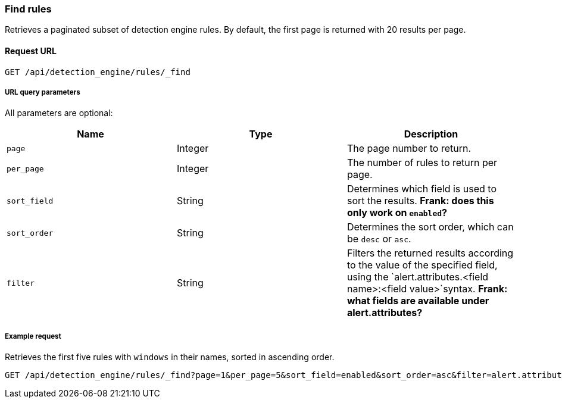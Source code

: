 [[find-rules-api]]
=== Find rules

Retrieves a paginated subset of detection engine rules. By default, the first page is returned with 20 results per page.

==== Request URL

`GET /api/detection_engine/rules/_find`

===== URL query parameters

All parameters are optional:

[width="100%",options="header"]
|==============================================
|Name |Type |Description

|`page` |Integer |The page number to return.

|`per_page` |Integer |The number of rules to return per page.

|`sort_field` |String |Determines which field is used to sort the results. 
*Frank: does this only work on `enabled`?*

|`sort_order` |String |Determines the sort order, which can be `desc` or `asc`.

|`filter` |String |Filters the returned results according to the value of the 
specified field, using the `alert.attributes.<field name>:<field value>`syntax. 
*Frank: what fields are available under alert.attributes?*

|==============================================

===== Example request

Retrieves the first five rules with `windows` in their names, sorted in ascending 
order.

[source,js]
--------------------------------------------------
GET /api/detection_engine/rules/_find?page=1&per_page=5&sort_field=enabled&sort_order=asc&filter=alert.attributes.name:windows
--------------------------------------------------
// KIBANA
